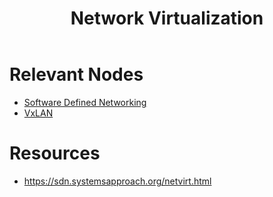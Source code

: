 :PROPERTIES:
:ID:       7702a33f-ac1a-4bfb-80b9-0ec3705426a6
:END:
#+title: Network Virtualization

* Relevant Nodes
 - [[id:714b029b-d0ac-4842-89f5-5f871d1a22c7][Software Defined Networking]]
 - [[id:39110110-b831-48e5-b966-bb362a4bd988][VxLAN]]

* Resources
 - https://sdn.systemsapproach.org/netvirt.html
